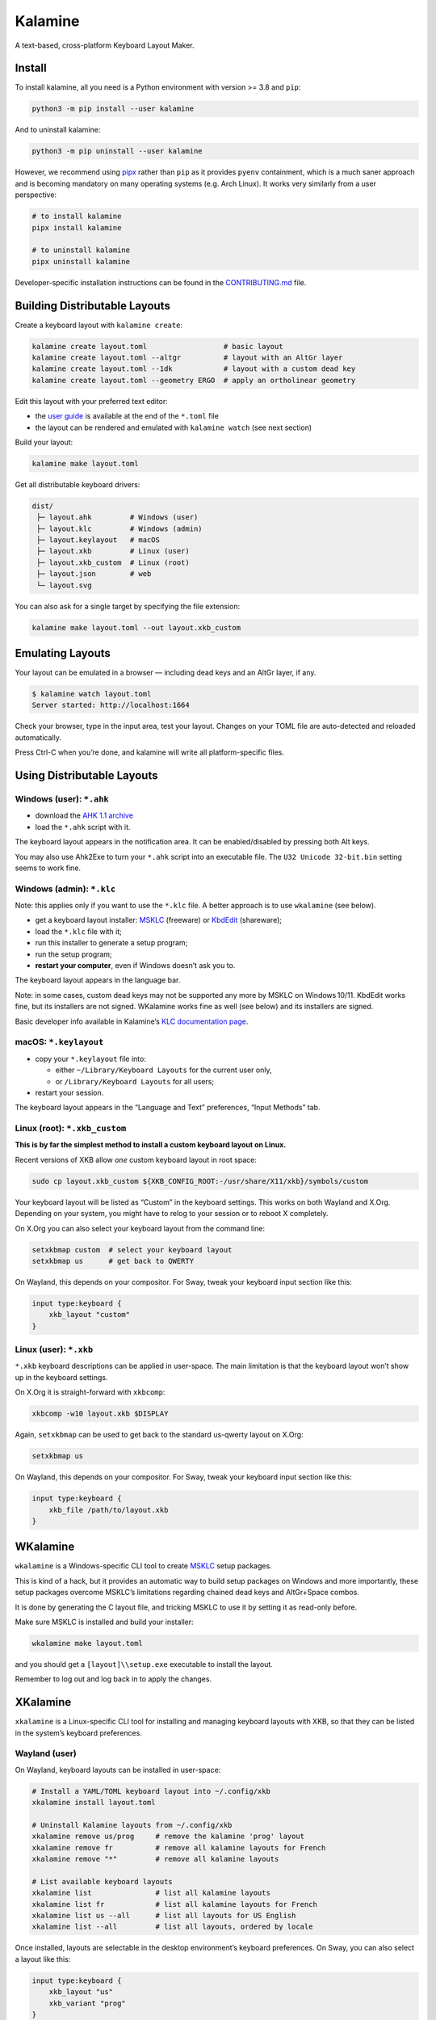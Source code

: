 Kalamine
================================================================================

A text-based, cross-platform Keyboard Layout Maker.


Install
--------------------------------------------------------------------------------

To install kalamine, all you need is a Python environment with version >= 3.8 and ``pip``:

.. code-block:: bash

   python3 -m pip install --user kalamine

And to uninstall kalamine:

.. code-block:: bash

    python3 -m pip uninstall --user kalamine

However, we recommend using pipx_ rather than ``pip`` as it provides ``pyenv``
containment, which is a much saner approach and is becoming mandatory on many
operating systems (e.g. Arch Linux). It works very similarly from a user
perspective:

.. code-block:: bash

    # to install kalamine
    pipx install kalamine

    # to uninstall kalamine
    pipx uninstall kalamine

Developer-specific installation instructions can be found in the CONTRIBUTING.md_ file.

.. _pipx: https://pipx.pypa.io
.. _CONTRIBUTING.md: https://github.com/OneDeadKey/kalamine/blob/main/CONTRIBUTING.md


Building Distributable Layouts
--------------------------------------------------------------------------------

Create a keyboard layout with ``kalamine create``:

.. code-block:: bash

   kalamine create layout.toml                  # basic layout
   kalamine create layout.toml --altgr          # layout with an AltGr layer
   kalamine create layout.toml --1dk            # layout with a custom dead key
   kalamine create layout.toml --geometry ERGO  # apply an ortholinear geometry

Edit this layout with your preferred text editor:

- the `user guide`_ is available at the end of the ``*.toml`` file
- the layout can be rendered and emulated with ``kalamine watch`` (see next section)

.. _`user guide`: https://github.com/OneDeadKey/kalamine/tree/master/docs

Build your layout:

.. code-block:: bash

    kalamine make layout.toml

Get all distributable keyboard drivers:

.. code-block:: bash

    dist/
     ├─ layout.ahk         # Windows (user)
     ├─ layout.klc         # Windows (admin)
     ├─ layout.keylayout   # macOS
     ├─ layout.xkb         # Linux (user)
     ├─ layout.xkb_custom  # Linux (root)
     ├─ layout.json        # web
     └─ layout.svg

You can also ask for a single target by specifying the file extension:

.. code-block:: bash

    kalamine make layout.toml --out layout.xkb_custom


Emulating Layouts
--------------------------------------------------------------------------------

Your layout can be emulated in a browser — including dead keys and an AltGr layer, if any.


.. code-block:: bash

    $ kalamine watch layout.toml
    Server started: http://localhost:1664

Check your browser, type in the input area, test your layout. Changes on your TOML file are auto-detected and reloaded automatically.

.. image:: watch.png

Press Ctrl-C when you’re done, and kalamine will write all platform-specific files.


Using Distributable Layouts
--------------------------------------------------------------------------------


Windows (user): ``*.ahk``
`````````````````````````

* download the `AHK 1.1 archive`_
* load the ``*.ahk`` script with it.

The keyboard layout appears in the notification area. It can be enabled/disabled by pressing both Alt keys.

.. _`AHK 1.1 archive`: https://www.autohotkey.com/download/ahk.zip

You may also use Ahk2Exe to turn your ``*.ahk`` script into an executable file. The ``U32 Unicode 32-bit.bin`` setting seems to work fine.


Windows (admin): ``*.klc``
``````````````````````````

Note: this applies only if you want to use the ``*.klc`` file.
A better approach is to use ``wkalamine`` (see below).

* get a keyboard layout installer: MSKLC_ (freeware) or KbdEdit_ (shareware);
* load the ``*.klc`` file with it;
* run this installer to generate a setup program;
* run the setup program;
* :strong:`restart your computer`, even if Windows doesn’t ask you to.

The keyboard layout appears in the language bar.

Note: in some cases, custom dead keys may not be supported any more by MSKLC on Windows 10/11.
KbdEdit works fine, but its installers are not signed.
WKalamine works fine as well (see below) and its installers are signed.

Basic developer info available in Kalamine’s `KLC documentation page`_.

.. _MSKLC: https://www.microsoft.com/en-us/download/details.aspx?id=102134
.. _KbdEdit: http://www.kbdedit.com/
.. _`KLC documentation page`: https://github.com/OneDeadKey/kalamine/tree/master/docs/klc.md


macOS: ``*.keylayout``
``````````````````````

* copy your ``*.keylayout`` file into:

  * either ``~/Library/Keyboard Layouts`` for the current user only,
  * or ``/Library/Keyboard Layouts`` for all users;

* restart your session.

The keyboard layout appears in the “Language and Text” preferences, “Input Methods” tab.


Linux (root): ``*.xkb_custom``
``````````````````````````````

:strong:`This is by far the simplest method to install a custom keyboard layout on Linux.`

Recent versions of XKB allow *one* custom keyboard layout in root space:

.. code-block:: bash

    sudo cp layout.xkb_custom ${XKB_CONFIG_ROOT:-/usr/share/X11/xkb}/symbols/custom

Your keyboard layout will be listed as “Custom” in the keyboard settings.
This works on both Wayland and X.Org. Depending on your system, you might have to relog to your session or to reboot X completely.

On X.Org you can also select your keyboard layout from the command line:

.. code-block:: bash

    setxkbmap custom  # select your keyboard layout
    setxkbmap us      # get back to QWERTY

On Wayland, this depends on your compositor. For Sway, tweak your keyboard input section like this:

.. code-block:: properties

    input type:keyboard {
        xkb_layout "custom"
    }


Linux (user): ``*.xkb``
```````````````````````

``*.xkb`` keyboard descriptions can be applied in user-space. The main limitation is that the keyboard layout won’t show up in the keyboard settings.

On X.Org it is straight-forward with ``xkbcomp``:

.. code-block:: bash

    xkbcomp -w10 layout.xkb $DISPLAY

Again, ``setxkbmap`` can be used to get back to the standard us-qwerty layout on X.Org:

.. code-block:: bash

    setxkbmap us

On Wayland, this depends on your compositor. For Sway, tweak your keyboard input section like this:

.. code-block:: properties

    input type:keyboard {
        xkb_file /path/to/layout.xkb
    }


WKalamine
--------------------------------------------------------------------------------

``wkalamine`` is a Windows-specific CLI tool to create MSKLC_ setup packages.

This is kind of a hack, but it provides an automatic way to build setup packages on Windows and more importantly, these setup packages overcome MSKLC’s limitations regarding chained dead keys and AltGr+Space combos.

It is done by generating the C layout file, and tricking MSKLC to use it by setting it as read-only before.

Make sure MSKLC is installed and build your installer:

.. code-block:: bash

    wkalamine make layout.toml

and you should get a ``[layout]\\setup.exe`` executable to install the layout.

Remember to log out and log back in to apply the changes.


XKalamine
--------------------------------------------------------------------------------

``xkalamine`` is a Linux-specific CLI tool for installing and managing keyboard layouts with XKB, so that they can be listed in the system’s keyboard preferences.


Wayland (user)
``````````````

On Wayland, keyboard layouts can be installed in user-space:

.. code-block:: bash

    # Install a YAML/TOML keyboard layout into ~/.config/xkb
    xkalamine install layout.toml

    # Uninstall Kalamine layouts from ~/.config/xkb
    xkalamine remove us/prog     # remove the kalamine 'prog' layout
    xkalamine remove fr          # remove all kalamine layouts for French
    xkalamine remove "*"         # remove all kalamine layouts

    # List available keyboard layouts
    xkalamine list               # list all kalamine layouts
    xkalamine list fr            # list all kalamine layouts for French
    xkalamine list us --all      # list all layouts for US English
    xkalamine list --all         # list all layouts, ordered by locale

Once installed, layouts are selectable in the desktop environment’s keyboard preferences. On Sway, you can also select a layout like this:

.. code-block:: properties

    input type:keyboard {
        xkb_layout "us"
        xkb_variant "prog"
    }


X.Org (root)
````````````

On X.Org, a layout can be applied on the fly in user-space:

.. code-block:: bash

    # Equivalent to `xkbcomp -w10 layout.xkb $DISPLAY`
    xkalamine apply layout.toml

However, installing a layout so it can be selected in the keyboard preferences requires ``sudo`` privileges:

.. code-block:: bash

    # Install a YAML/TOML keyboard layout into /usr/share/X11/xkb
    sudo env "PATH=$PATH" xkalamine install layout.toml

    # Uninstall Kalamine layouts from /usr/share/X11/xkb
    sudo env "PATH=$PATH" xkalamine remove us/prog
    sudo env "PATH=$PATH" xkalamine remove fr
    sudo env "PATH=$PATH" xkalamine remove "*"

Once installed, you can apply a keyboard layout like this:

.. code-block:: bash

   setxkbmap us -variant prog

Note that updating XKB will delete all layouts installed using ``sudo xkalamine install``.

Sadly, it seems there’s no way to install keyboard layouts in ``~/.config/xkb`` for X.Org. The system keyboard preferences will probably list user-space kayouts, but they won’t be usable on X.Org.

    If you want custom keymaps on your machine, switch to Wayland (and/or fix any remaining issues preventing you from doing so) instead of hoping this will ever work on X.

    -- `Peter Hutterer`_

.. _`Peter Hutterer`: https://who-t.blogspot.com/2020/09/no-user-specific-xkb-configuration-in-x.html


Resources
`````````

XKB is a tricky piece of software. The following resources might be helpful if you want to dig in:

* https://www.charvolant.org/doug/xkb/html/
* https://wiki.archlinux.org/title/X_keyboard_extension
* https://wiki.archlinux.org/title/Xorg/Keyboard_configuration
* https://github.com/xkbcommon/libxkbcommon/blob/master/doc/keymap-format-text-v1.md


Alternative
--------------------------------------------------------------------------------

* https://github.com/39aldo39/klfc
